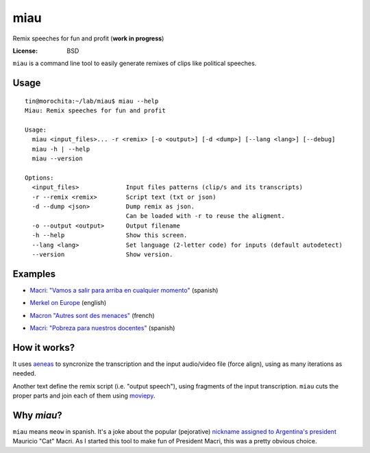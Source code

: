 miau
====

Remix speeches for fun and profit (**work in progress**)

.. |Travis| |PyPi| |PyPi Downloads|

:License: BSD

.. :Documentation: https://miau.readthedocs.org

``miau`` is a command line tool to easily generate remixes of clips like
political speeches.

Usage
-----

::

  tin@morochita:~/lab/miau$ miau --help
  Miau: Remix speeches for fun and profit

  Usage:
    miau <input_files>... -r <remix> [-o <output>] [-d <dump>] [--lang <lang>] [--debug]
    miau -h | --help
    miau --version

  Options:
    <input_files>             Input files patterns (clip/s and its transcripts)
    -r --remix <remix>        Script text (txt or json)
    -d --dump <json>          Dump remix as json.
                              Can be loaded with -r to reuse the aligment.
    -o --output <output>      Output filename
    -h --help                 Show this screen.
    --lang <lang>             Set language (2-letter code) for inputs (default autodetect)
    --version                 Show version.


Examples
--------


- `Macri: "Vamos a salir para arriba en cualquier momento" <https://github.com/mgaitan/miau/blob/master/examples/macri_2/>`_  (spanish)

.. image:: http://img.youtube.com/vi/YtY_CRiFKPY/0.jpg
  :target: https://youtu.be/YtY_CRiFKPY


- `Merkel on Europe <https://github.com/mgaitan/miau/blob/master/examples/merkel/>`_ (english)

.. image:: http://img.youtube.com/vi/5nzWXjNJ9d8/0.jpg
   :target: https://www.youtube.com/watch?v=5nzWXjNJ9d8


- `Macron "Autres sont des menaces" <https://github.com/mgaitan/miau/blob/master/examples/macron/>`_  (french)

.. image:: http://img.youtube.com/vi/MhTv5rPo_8A/0.jpg
   :target: https://www.youtube.com/watch?v=MhTv5rPo_8A


- `Macri: "Pobreza para nuestros docentes" <https://github.com/mgaitan/miau/blob/master/examples/macri_1/>`_  (spanish)

.. image:: http://img.youtube.com/vi/vYE9AJaPAIA/0.jpg
  :target: https://youtu.be/vYE9AJaPAIA




How it works?
-------------

It uses `aeneas <https://github.com/readbeyond/aeneas>`__ to syncronize
the transcription and the input audio/video file (force align), using as many iterations as needed.

Another text define the remix script (i.e. "output speech"), using fragments of the input transcription. ``miau`` cuts the proper parts and join each of them using
`moviepy <https://github.com/Zulko/moviepy>`__.


Why *miau*?
-----------

``miau`` means ``meow`` in spanish. It's a joke about the popular
(pejorative) `nickname assigned to Argentina's
president <https://www.taringa.net/posts/noticias/19819104/Why-Macri-Cat.html>`__
Mauricio "Cat" Macri. As I started this tool to make fun of President Macri,
this was a pretty obvious choice.


.. |Travis| image:: https://img.shields.io/travis/mgaitan/miau.svg
   :target: https://travis-ci.org/mgaitan/miau
.. |PyPi| image:: https://img.shields.io/pypi/v/miau.svg
   :target: https://pypi.python.org/pypi/miau
.. |PyPi Downloads| image:: http://img.shields.io/pypi/dm/miau.svg
   :target: https://pypi.python.org/pypi/miau
